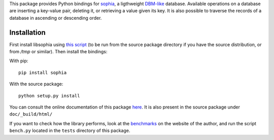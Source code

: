 This package provides Python bindings for `sophia <http://sphia.org/>`_, a ligthweight `DBM-like <http://en.wikipedia.org/wiki/Dbm>`_ database. Available operations on a database are inserting a key-value pair, deleting it, or retrieving a value given its key. It is also possible to traverse the records of a database in ascending or descending order.

Installation
============

First install libsophia using `this script <https://raw.github.com/doukremt/python-sophia/master/install_lib.sh>`_ (to be run from the source package directory if you have the source distribution, or from `/tmp` or similar). Then install the bindings:

With pip::

    pip install sophia

With the source package::

    python setup.py install

You can consult the online documentation of this package `here <http://python-sophia.readthedocs.org/en/latest/>`_. It is also present in the source package under ``doc/_build/html/``

If you want to check how the library performs, look at the `benchmarks <http://sphia.org/benchmarks.html>`_ on the website of the author, and run the script ``bench.py`` located in the ``tests`` directory of this package.
